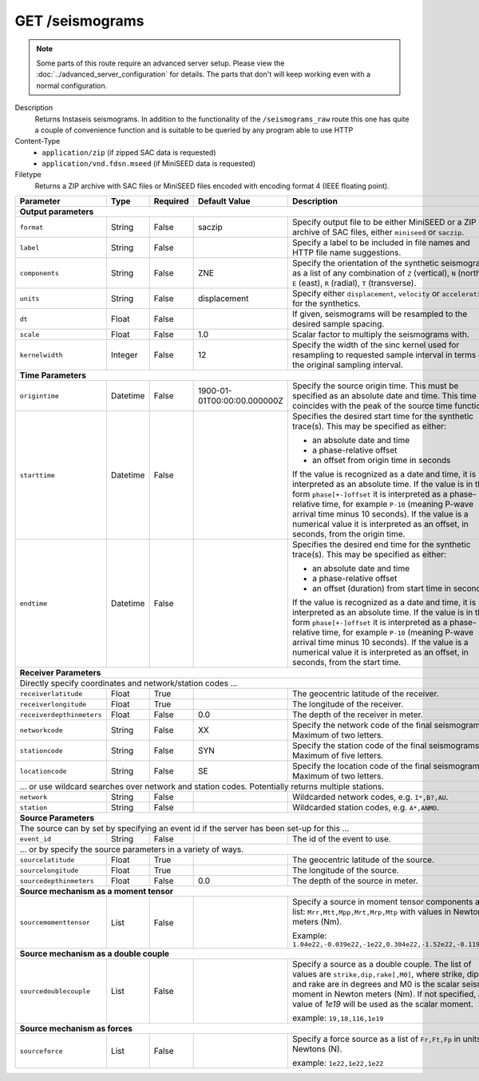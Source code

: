 GET /seismograms
^^^^^^^^^^^^^^^^

.. note::

    Some parts of this route require an advanced server setup. Please view the
    :doc:`../advanced_server_configuration` for details. The parts that don't
    will keep working even with a normal configuration.

Description
    Returns Instaseis seismograms. In addition to the functionality of the
    ``/seismograms_raw`` route this one has quite a couple of convenience
    function and is suitable to be queried by any program able to use HTTP

Content-Type
    * ``application/zip`` (if zipped SAC data is requested)
    * ``application/vnd.fdsn.mseed`` (if MiniSEED data is requested)

Filetype
    Returns a ZIP archive with SAC files or MiniSEED files encoded with
    encoding format 4 (IEEE floating point).

+-----------------------------+----------+----------+-----------------------------+--------------------------------------------------------------------------------------+
| Parameter                   | Type     | Required | Default Value               | Description                                                                          |
+=============================+==========+==========+=============================+======================================================================================+
| **Output parameters**                                                                                                                                                  |
+-----------------------------+----------+----------+-----------------------------+--------------------------------------------------------------------------------------+
| ``format``                  | String   | False    | saczip                      | Specify output file to be either MiniSEED or a ZIP archive of SAC files, either      |
|                             |          |          |                             | ``miniseed`` or ``saczip``.                                                          |
+-----------------------------+----------+----------+-----------------------------+--------------------------------------------------------------------------------------+
| ``label``                   | String   | False    |                             | Specify a label to be included in file names and HTTP file name suggestions.         |
+-----------------------------+----------+----------+-----------------------------+--------------------------------------------------------------------------------------+
| ``components``              | String   | False    | ZNE                         | Specify the orientation of the synthetic seismograms as a list of any combination of |
|                             |          |          |                             | ``Z`` (vertical), ``N`` (north), ``E`` (east), ``R`` (radial), ``T`` (transverse).   |
+-----------------------------+----------+----------+-----------------------------+--------------------------------------------------------------------------------------+
| ``units``                   | String   | False    | displacement                | Specify either ``displacement``, ``velocity`` or ``acceleration`` for the synthetics.|
+-----------------------------+----------+----------+-----------------------------+--------------------------------------------------------------------------------------+
| ``dt``                      | Float    | False    |                             | If given, seismograms will be resampled to the desired sample spacing.               |
+-----------------------------+----------+----------+-----------------------------+--------------------------------------------------------------------------------------+
| ``scale``                   | Float    | False    | 1.0                         | Scalar factor to multiply the seismograms with.                                      |
+-----------------------------+----------+----------+-----------------------------+--------------------------------------------------------------------------------------+
| ``kernelwidth``             | Integer  | False    | 12                          | Specify the width of the sinc kernel used for resampling to requested sample         |
|                             |          |          |                             | interval in terms of the original sampling interval.                                 |
+-----------------------------+----------+----------+-----------------------------+--------------------------------------------------------------------------------------+
| **Time Parameters**                                                                                                                                                    |
+-----------------------------+----------+----------+-----------------------------+--------------------------------------------------------------------------------------+
| ``origintime``              | Datetime | False    | 1900-01-01T00:00:00.000000Z | Specify the source origin time. This must be specified as an                         |
|                             |          |          |                             | absolute date and time. This time coincides with the peak of the                     |
|                             |          |          |                             | source time function.                                                                |
+-----------------------------+----------+----------+-----------------------------+--------------------------------------------------------------------------------------+
| ``starttime``               | Datetime | False    |                             | Specifies the desired start time for the synthetic trace(s). This may be specified   |
|                             |          |          |                             | as either:                                                                           |
|                             |          |          |                             |                                                                                      |
|                             |          |          |                             | * an absolute date and time                                                          |
|                             |          |          |                             | * a phase-relative offset                                                            |
|                             |          |          |                             | * an offset from origin time in seconds                                              |
|                             |          |          |                             |                                                                                      |
|                             |          |          |                             | If the value is recognized as a date and time, it is interpreted as an absolute time.|
|                             |          |          |                             | If the value is in the form ``phase[+-]offset`` it is interpreted as a               |
|                             |          |          |                             | phase-relative time, for example ``P-10`` (meaning P-wave arrival time minus 10      |
|                             |          |          |                             | seconds). If the value is a numerical value it is interpreted as an offset, in       |
|                             |          |          |                             | seconds, from the origin time.                                                       |
+-----------------------------+----------+----------+-----------------------------+--------------------------------------------------------------------------------------+
| ``endtime``                 | Datetime | False    |                             | Specifies the desired end time for the synthetic trace(s). This may be specified     |
|                             |          |          |                             | as either:                                                                           |
|                             |          |          |                             |                                                                                      |
|                             |          |          |                             | * an absolute date and time                                                          |
|                             |          |          |                             | * a phase-relative offset                                                            |
|                             |          |          |                             | * an offset (duration) from start time in seconds                                    |
|                             |          |          |                             |                                                                                      |
|                             |          |          |                             | If the value is recognized as a date and time, it is interpreted as an absolute time.|
|                             |          |          |                             | If the value is in the form ``phase[+-]offset`` it is interpreted as a               |
|                             |          |          |                             | phase-relative time, for example ``P-10`` (meaning P-wave arrival time minus 10      |
|                             |          |          |                             | seconds). If the value is a numerical value it is interpreted as an offset, in       |
|                             |          |          |                             | seconds, from the start time.                                                        |
+-----------------------------+----------+----------+-----------------------------+--------------------------------------------------------------------------------------+
| **Receiver Parameters**                                                                                                                                                |
+-----------------------------+----------+----------+-----------------------------+--------------------------------------------------------------------------------------+
| Directly specify coordinates and network/station codes ...                                                                                                             |
+-----------------------------+----------+----------+-----------------------------+--------------------------------------------------------------------------------------+
| ``receiverlatitude``        | Float    | True     |                             | The geocentric latitude of the receiver.                                             |
+-----------------------------+----------+----------+-----------------------------+--------------------------------------------------------------------------------------+
| ``receiverlongitude``       | Float    | True     |                             | The longitude of the receiver.                                                       |
+-----------------------------+----------+----------+-----------------------------+--------------------------------------------------------------------------------------+
| ``receiverdepthinmeters``   | Float    | False    | 0.0                         | The depth of the receiver in meter.                                                  |
+-----------------------------+----------+----------+-----------------------------+--------------------------------------------------------------------------------------+
| ``networkcode``             | String   | False    | XX                          | Specify the network code of the final seismograms. Maximum of two letters.           |
+-----------------------------+----------+----------+-----------------------------+--------------------------------------------------------------------------------------+
| ``stationcode``             | String   | False    | SYN                         | Specify the station code of the final seismograms. Maximum of five letters.          |
+-----------------------------+----------+----------+-----------------------------+--------------------------------------------------------------------------------------+
| ``locationcode``            | String   | False    | SE                          | Specify the location code of the final seismograms. Maximum of two letters.          |
+-----------------------------+----------+----------+-----------------------------+--------------------------------------------------------------------------------------+
| ... or use wildcard searches over network and station codes. Potentially returns multiple stations.                                                                    |
+-----------------------------+----------+----------+-----------------------------+--------------------------------------------------------------------------------------+
| ``network``                 | String   | False    |                             | Wildcarded network codes, e.g. ``I*,B?,AU``.                                         |
+-----------------------------+----------+----------+-----------------------------+--------------------------------------------------------------------------------------+
| ``station``                 | String   | False    |                             | Wildcarded station codes, e.g. ``A*,ANMO``.                                          |
+-----------------------------+----------+----------+-----------------------------+--------------------------------------------------------------------------------------+
| **Source Parameters**                                                                                                                                                  |
+-----------------------------+----------+----------+-----------------------------+--------------------------------------------------------------------------------------+
| The source can by set by specifying an event id if the server has been set-up for this ...                                                                             |
+-----------------------------+----------+----------+-----------------------------+--------------------------------------------------------------------------------------+
| ``event_id``                | String   | False    |                             | The id of the event to use.                                                          |
+-----------------------------+----------+----------+-----------------------------+--------------------------------------------------------------------------------------+
| ... or by specify the source parameters in a variety of ways.                                                                                                          |
+-----------------------------+----------+----------+-----------------------------+--------------------------------------------------------------------------------------+
| ``sourcelatitude``          | Float    | True     |                             | The geocentric latitude of the source.                                               |
+-----------------------------+----------+----------+-----------------------------+--------------------------------------------------------------------------------------+
| ``sourcelongitude``         | Float    | True     |                             | The longitude of the source.                                                         |
+-----------------------------+----------+----------+-----------------------------+--------------------------------------------------------------------------------------+
| ``sourcedepthinmeters``     | Float    | False    | 0.0                         | The depth of the source in meter.                                                    |
+-----------------------------+----------+----------+-----------------------------+--------------------------------------------------------------------------------------+
| **Source mechanism as a moment tensor**                                                                                                                                |
+-----------------------------+----------+----------+-----------------------------+--------------------------------------------------------------------------------------+
| ``sourcemomenttensor``      | List     | False    |                             | Specify a source in moment tensor components as a list: ``Mrr,Mtt,Mpp,Mrt,Mrp,Mtp``  |
|                             |          |          |                             | with values in Newton meters (Nm).                                                   |
|                             |          |          |                             |                                                                                      |
|                             |          |          |                             | Example: ``1.04e22,-0.039e22,-1e22,0.304e22,-1.52e22,-0.119e22``                     |
+-----------------------------+----------+----------+-----------------------------+--------------------------------------------------------------------------------------+
| **Source mechanism as a double couple**                                                                                                                                |
+-----------------------------+----------+----------+-----------------------------+--------------------------------------------------------------------------------------+
| ``sourcedoublecouple``      | List     | False    |                             | Specify a source as a double couple. The list of values are ``strike,dip,rake[,M0]``,|
|                             |          |          |                             | where strike, dip and rake are in degrees and M0 is the scalar seismic moment in     |
|                             |          |          |                             | Newton meters (Nm). If not specified, a value of *1e19* will be used as the scalar   |
|                             |          |          |                             | moment.                                                                              |
|                             |          |          |                             |                                                                                      |
|                             |          |          |                             | example: ``19,18,116,1e19``                                                          |
+-----------------------------+----------+----------+-----------------------------+--------------------------------------------------------------------------------------+
| **Source mechanism as forces**                                                                                                                                         |
+-----------------------------+----------+----------+-----------------------------+--------------------------------------------------------------------------------------+
| ``sourceforce``             | List     | False    |                             | Specify a force source as a list of ``Fr,Ft,Fp`` in units of Newtons (N).            |
|                             |          |          |                             |                                                                                      |
|                             |          |          |                             | example: ``1e22,1e22,1e22``                                                          |
+-----------------------------+----------+----------+-----------------------------+--------------------------------------------------------------------------------------+
